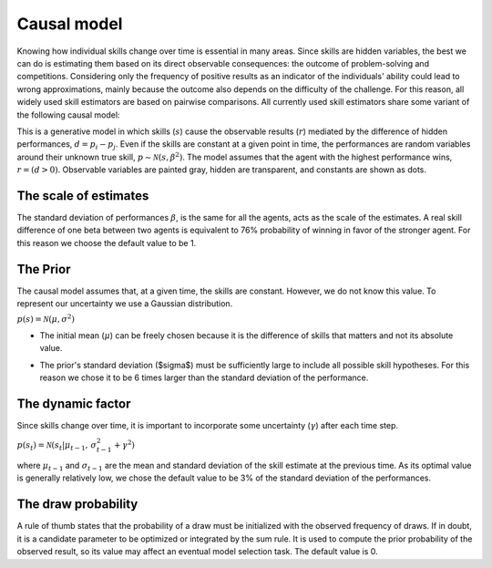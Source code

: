 Causal model
============

Knowing how individual skills change over time is essential in many areas. 
Since skills are hidden variables, the best we can do is estimating them based on its direct observable consequences: the outcome of problem-solving and competitions. 
Considering only the frequency of positive results as an indicator of the individuals' ability could lead to wrong approximations, mainly because the outcome also depends on the difficulty of the challenge. 
For this reason, all widely used skill estimators are based on pairwise comparisons.
All currently used skill estimators share some variant of the following causal model:

.. image:: ../_static/elo.png

This is a generative model in which skills (:math:`s`) cause the observable results (:math:`r`) mediated by the difference of hidden performances, :math:`d =p_i - p_j`.
Even if the skills are constant at a given point in time, the performances are random variables around their unknown true skill, :math:`p \sim \mathcal{N}(s,\beta^2)`.
The model assumes that the agent with the highest performance wins, :math:`r = (d > 0)`.
Observable variables are painted gray, hidden are transparent, and constants are shown as dots. 


The scale of estimates
----------------------

The standard deviation of performances :math:`\beta`, is the same for all the agents, acts as the scale of the estimates.
A real skill difference of one beta between two agents is equivalent to 76% probability of winning in favor of the stronger agent.
For this reason we choose the default value to be 1.

.. autodata:: BETA


The Prior
---------


The causal model assumes that, at a given time, the skills are constant. However, we do not know this value.
To represent our uncertainty we use a Gaussian distribution.

:math:`p(s) = \mathcal{N}(\mu, \sigma^2)`

- The initial mean (:math:`\mu`) can be freely chosen because it is the difference of skills that matters and not its absolute value.

.. autodata:: MU

- The prior's standard deviation ($\sigma$) must be sufficiently large to include all possible skill hypotheses. For this reason we chose it to be 6 times larger than the standard deviation of the performance.

.. autodata:: SIGMA


The dynamic factor
------------------

Since skills change over time, it is important to incorporate some uncertainty (:math:`\gamma`) after each time step.

:math:`p(s_{t}) = \mathcal{N}(s_{t} | \mu_{{t-1}}, \, \sigma_{{t-1}}^2 + \gamma^2 )`

where :math:`\mu_{t-1}` and :math:`\sigma_{t-1}` are the mean and standard deviation of the skill estimate at the previous time.
As its optimal value is generally relatively low, we chose the default value to be 3% of the standard deviation of the performances.

.. autodata:: GAMMA


The draw probability
--------------------

A rule of thumb states that the probability of a draw must be initialized with the observed frequency of draws.
If in doubt, it is a candidate parameter to be optimized or integrated by the sum rule.
It is used to compute the prior probability of the observed result, so its value may affect an eventual model selection task.
The default value is 0.

.. autodata:: P_DRAW




